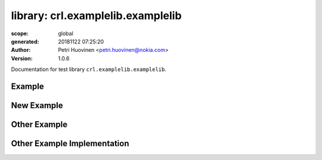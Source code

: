 ==================================
library: crl.examplelib.examplelib
==================================

:scope: global
:generated: 20181122 07:25:20

:author: Petri Huovinen <petri.huovinen@nokia.com>



:version: 1.0.6


Documentation for test library ``crl.examplelib.examplelib``.




Example
=======
.. py:function:: crl.examplelib.examplelib.example()


   Just an example which prints 'example called'.
   
   Example:
   
   +---------+
   | example |
   +---------+
   
   See also 'Other Example'.





New Example
===========
.. py:function:: crl.examplelib.examplelib.new_example()


   New example keyword which just returns 'new example'.





Other Example
=============
.. py:function:: crl.examplelib.examplelib.other_example(example_output)


   Another example which prints either 'other_example_called' or the value
   of *example_output* if it is not empty.
   
   Example:
   
   +---------------+-------------+
   | Other Example | example     |
   |               | output      |
   +---------------+-------------+





Other Example Implementation
============================
.. py:function:: crl.examplelib.examplelib.other_example_implementation(example_output)


   Just an example of code reference documentation.
   
   Args:
       example_output (str): Example output to be printed.



